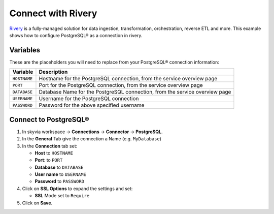 Connect with Rivery
===================

`Rivery <https://rivery.io/>`_ is a fully-managed solution for data ingestion, transformation, orchestration, reverse ETL and more.
This example shows how to configure PostgreSQL® as a connection in rivery.

Variables
'''''''''

These are the placeholders you will need to replace from your PostgreSQL® connection information:

==================      ===========================================================================
Variable                Description
==================      ===========================================================================
``HOSTNAME``            Hostname for the PostgreSQL connection, from the service overview page
``PORT``                Port for the PostgreSQL connection, from the service overview page
``DATABASE``            Database Name for the PostgreSQL connection, from the service overview page
``USERNAME``            Username for the PostgreSQL connection
``PASSWORD``            Password for the above specified username
==================      ===========================================================================

Connect to PostgreSQL®
'''''''''''''''''''''''

1. In skyvia workspace -> **Connections** -> **Connector** -> **PostgreSQL**.
2. In the **General** Tab give the connection a Name (e.g. ``MyDatabase``)
3. In the **Connection** tab set:

   * **Host** to ``HOSTNAME``
   * **Port**: to ``PORT``
   * **Database** to ``DATABASE``
   * **User name** to ``USERNAME``
   * **Password** to ``PASSWORD``

4. Click on **SSL Options** to expand the settings and set:

   * **SSL** Mode set to ``Require``

5. Click on **Save**.